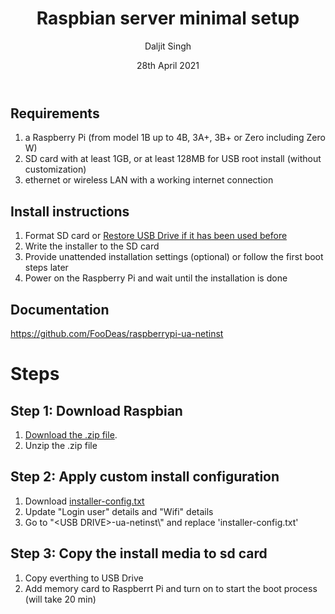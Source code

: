 # -*- ii: ii; -*-
#+TITLE: Raspbian server minimal setup
#+AUTHOR: Daljit Singh
#+EMAIL: daljit.dokal@yahoo.co.nz
#+DATE: 28th April 2021

** Requirements
1. a Raspberry Pi (from model 1B up to 4B, 3A+, 3B+ or Zero including Zero W)
2. SD card with at least 1GB, or at least 128MB for USB root install (without customization)
3. ethernet or wireless LAN with a working internet connection

** Install instructions
1. Format SD card or [[https://github.com/daljitdokal/raspbian-minimal-setup/blob/main/restore-usb-drive.org][Restore USB Drive if it has been used before]]
2. Write the installer to the SD card
3. Provide unattended installation settings (optional) or follow the first boot steps later
4. Power on the Raspberry Pi and wait until the installation is done

** Documentation
https://github.com/FooDeas/raspberrypi-ua-netinst

* Steps

** Step 1: Download Raspbian
1. [[https://github.com/FooDeas/raspberrypi-ua-netinst/releases/latest][Download the .zip file]].
2. Unzip the .zip file
 
** Step 2: Apply custom install configuration
1. Download [[https://github.com/daljitdokal/raspbian-minimal-setup/blob/main/installer-config.txt][installer-config.txt]]
2. Update "Login user" details and "Wifi" details
3. Go to "<USB DRIVE>\raspberrypi-ua-netinst\config\" and replace 'installer-config.txt'

** Step 3: Copy the install media to sd card
1. Copy everthing to USB Drive
2. Add memory card to Raspberrt Pi and turn on to start the boot process (will take 20 min)
